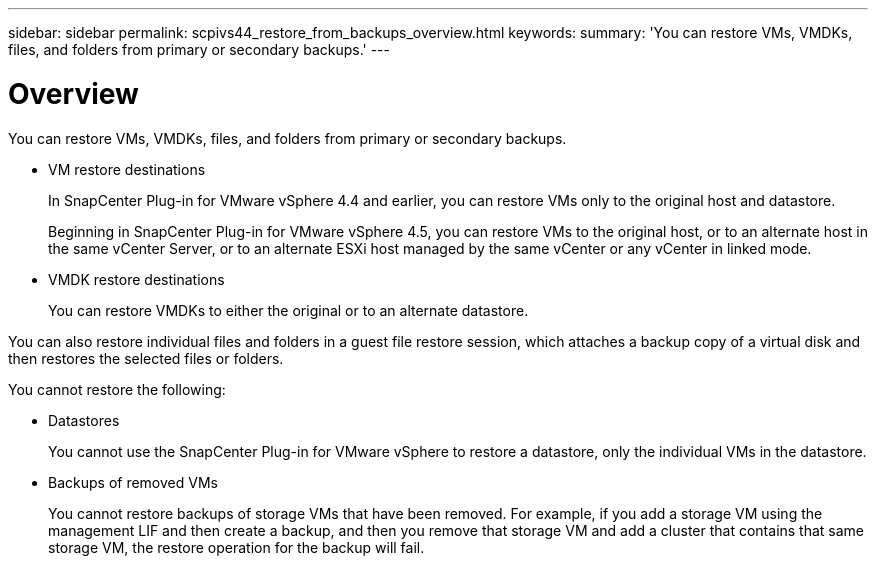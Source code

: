 ---
sidebar: sidebar
permalink: scpivs44_restore_from_backups_overview.html
keywords:
summary: 'You can restore VMs, VMDKs, files, and folders from primary or secondary backups.'
---

= Overview
:hardbreaks:
:nofooter:
:icons: font
:linkattrs:
:imagesdir: ./media/

//
// This file was created with NDAC Version 2.0 (August 17, 2020)
//
// 2020-09-09 12:24:24.060765
//

[.lead]
You can restore VMs, VMDKs, files, and folders from primary or secondary backups.

* VM restore destinations
+
In SnapCenter Plug-in for VMware vSphere 4.4 and earlier, you can restore VMs only to the original host and datastore.
+
Beginning in SnapCenter Plug-in for VMware vSphere 4.5, you can restore VMs to the original host, or to an alternate host in the same vCenter Server, or to an alternate ESXi host managed by the same vCenter or any vCenter in linked mode.

* VMDK restore destinations
+
You can restore VMDKs to either the original or to an alternate datastore.

You can also restore individual files and folders in a guest file restore session, which attaches a backup copy of a virtual disk and then restores the selected files or folders.

You cannot restore the following:

* Datastores
+
You cannot use the SnapCenter Plug-in for VMware vSphere to restore a datastore, only the individual VMs in the datastore.

* Backups of removed VMs
+
You cannot restore backups of storage VMs that have been removed. For example, if you add a storage VM using the management LIF and then create a backup, and then you remove that storage VM and add a cluster that contains that same storage VM, the restore operation for the backup will fail.
